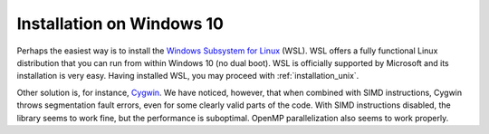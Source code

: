 .. _installation_win:

Installation on Windows 10
==========================

Perhaps the easiest way is to install the `Windows Subsystem for Linux
<https://en.wikipedia.org/wiki/Windows_Subsystem_for_Linux>`_ (WSL).  WSL
offers a fully functional Linux distribution that you can run from within
Windows 10 (no dual boot).  WSL is officially supported by Microsoft and its
installation is very easy.  Having installed WSL, you may proceed with
:ref:`installation_unix`.

Other solution is, for instance, `Cygwin 
<https://en.wikipedia.org/wiki/Cygwin>`_.  We have noticed, however, that when 
combined with SIMD instructions, Cygwin throws segmentation fault errors, even 
for some clearly valid parts of the code.  With SIMD instructions disabled, the 
library seems to work fine, but the performance is suboptimal.  OpenMP 
parallelization also seems to work properly.
